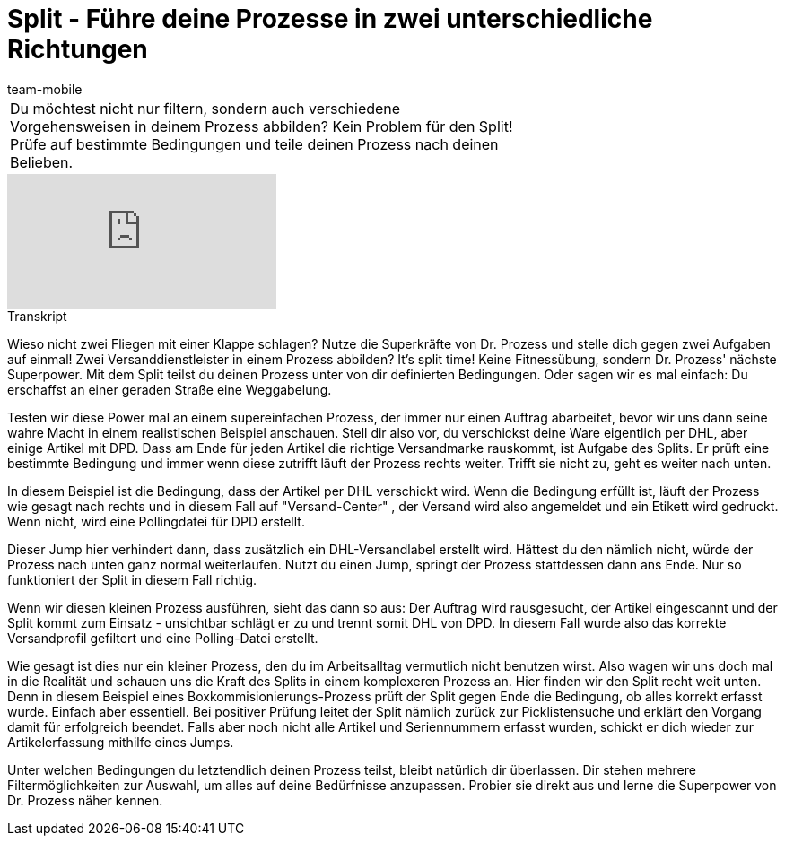 = Split - Führe deine Prozesse in zwei unterschiedliche Richtungen
:index: false
:id: LTQTCDR
:author: team-mobile

//tag::einleitung[]
[cols="2, 1" grid=none]
|===
|Du möchtest nicht nur filtern, sondern auch verschiedene Vorgehensweisen in deinem Prozess abbilden? Kein Problem für den Split! Prüfe auf bestimmte Bedingungen und teile deinen Prozess nach deinen Belieben.
|

|===
//end::einleitung[]

video::225366426[vimeo]


// tag::transkript[]
[.collapseBox]
.Transkript
--
Wieso nicht zwei Fliegen mit einer Klappe schlagen? Nutze die Superkräfte von Dr. Prozess und stelle dich gegen zwei Aufgaben auf einmal! Zwei Versanddienstleister in einem Prozess abbilden? It's split time! Keine Fitnessübung, sondern Dr. Prozess' nächste Superpower. Mit dem Split teilst du deinen Prozess unter von dir definierten Bedingungen. Oder sagen wir es mal einfach: Du erschaffst an einer geraden Straße eine Weggabelung.

Testen wir diese Power mal an einem supereinfachen Prozess, der immer nur einen Auftrag abarbeitet, bevor wir uns dann seine wahre Macht in einem realistischen Beispiel anschauen. Stell dir also vor, du verschickst deine Ware eigentlich per DHL, aber einige Artikel mit DPD. Dass am Ende für jeden Artikel die richtige Versandmarke rauskommt, ist Aufgabe des Splits. Er prüft eine bestimmte Bedingung und immer wenn diese zutrifft läuft der Prozess rechts weiter. Trifft sie nicht zu, geht es weiter nach unten.

In diesem Beispiel ist die Bedingung, dass der Artikel per DHL verschickt wird. Wenn die Bedingung erfüllt ist, läuft der Prozess wie gesagt nach rechts und in diesem Fall auf "Versand-Center" , der Versand wird also angemeldet und ein Etikett wird gedruckt. Wenn nicht, wird eine Pollingdatei für DPD erstellt.

Dieser Jump hier verhindert dann, dass zusätzlich ein DHL-Versandlabel erstellt wird. Hättest du den nämlich nicht, würde der Prozess nach unten ganz normal weiterlaufen. Nutzt du einen Jump, springt der Prozess stattdessen dann ans Ende. Nur so funktioniert der Split in diesem Fall richtig.

Wenn wir diesen kleinen Prozess ausführen, sieht das dann so aus: Der Auftrag wird rausgesucht, der Artikel eingescannt und der Split kommt zum Einsatz - unsichtbar schlägt er zu und trennt somit DHL von DPD. In diesem Fall wurde also das korrekte Versandprofil gefiltert und eine Polling-Datei erstellt.

Wie gesagt ist dies nur ein kleiner Prozess, den du im Arbeitsalltag vermutlich nicht benutzen wirst. Also wagen wir uns doch mal in die Realität und schauen uns die Kraft des Splits in einem komplexeren Prozess an. Hier finden wir den Split recht weit unten. Denn in diesem Beispiel eines Boxkommisionierungs-Prozess prüft der Split gegen Ende die Bedingung, ob alles korrekt erfasst wurde. Einfach aber essentiell. Bei positiver Prüfung leitet der Split nämlich zurück zur Picklistensuche und erklärt den Vorgang damit für erfolgreich beendet. Falls aber noch nicht alle Artikel und Seriennummern erfasst wurden, schickt er dich wieder zur Artikelerfassung mithilfe eines Jumps.

Unter welchen Bedingungen du letztendlich deinen Prozess teilst, bleibt natürlich dir überlassen. Dir stehen mehrere Filtermöglichkeiten zur Auswahl, um alles auf deine Bedürfnisse anzupassen. Probier sie direkt aus und lerne die Superpower von Dr. Prozess näher kennen.
--
//end::transkript[]
